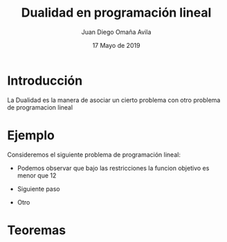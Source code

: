 #+title: Dualidad en programación lineal
#+author: Juan Diego Omaña Avila
#+date: 17 Mayo de 2019

* Introducción
  La Dualidad es la manera de asociar un cierto problema con otro
  problema de programacion lineal
* Ejemplo
  Consideremos el siguiente problema de programación lineal:

  \begin{equation*}
   \begin{aligned}
   \text{Maximizar} \quad & 2x_{1}+3x_{2}\\
   \text{sujeto a} \quad &
     \begin{aligned}
      4x_{1}+8x_{2} &\leq 12\\
      2x_{1}+x_{2} &\leq 3\\
      3x_{1}+2x_{2} &\leq 4\\
      x_{1} &\geq  0\\
      x_{2} &\geq 0
     \end{aligned}
   \end{aligned}
   \end{equation*}

  - Podemos observar que bajo las restricciones la funcion objetivo es
    menor que 12
    \begin{equation*}
    2x_{1}+3x_{2}\leq 4x_{1}+8x_{2}\leq 12.
    \end{equation*}
  - Siguiente paso
  - Otro



* Teoremas
